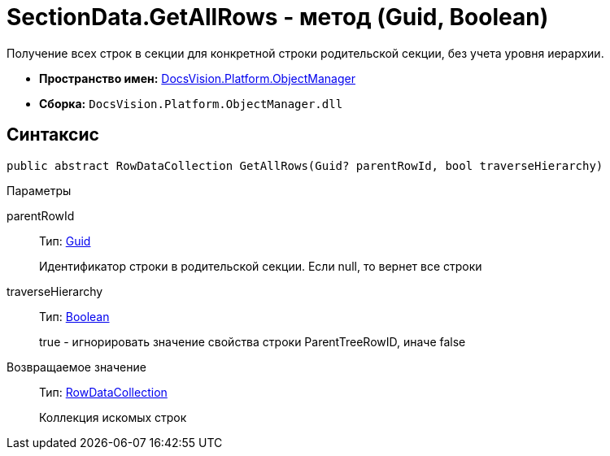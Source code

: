 = SectionData.GetAllRows - метод (Guid, Boolean)

Получение всех строк в секции для конкретной строки родительской секции, без учета уровня иерархии.

* *Пространство имен:* xref:api/DocsVision/Platform/ObjectManager/ObjectManager_NS.adoc[DocsVision.Platform.ObjectManager]
* *Сборка:* `DocsVision.Platform.ObjectManager.dll`

== Синтаксис

[source,csharp]
----
public abstract RowDataCollection GetAllRows(Guid? parentRowId, bool traverseHierarchy)
----

Параметры

parentRowId::
Тип: http://msdn.microsoft.com/ru-ru/library/system.guid.aspx[Guid]
+
Идентификатор строки в родительской секции. Если null, то вернет все строки
traverseHierarchy::
Тип: http://msdn.microsoft.com/ru-ru/library/system.boolean.aspx[Boolean]
+
true - игнорировать значение свойства строки ParentTreeRowID, иначе false

Возвращаемое значение::
Тип: xref:api/DocsVision/Platform/ObjectManager/RowDataCollection_CL.adoc[RowDataCollection]
+
Коллекция искомых строк
